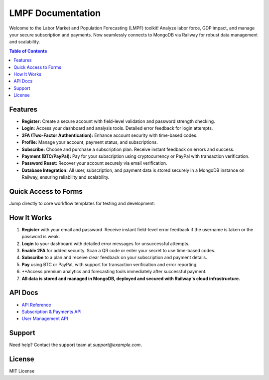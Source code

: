 LMPF Documentation
==================

Welcome to the Labor Market and Population Forecasting (LMPF) toolkit!  
Analyze labor force, GDP impact, and manage your secure subscription and payments.
Now seamlessly connects to MongoDB via Railway for robust data management and scalability.

.. contents:: Table of Contents
   :depth: 2
   :local:

Features
--------

- **Register:** Create a secure account with field-level validation and password strength checking.
- **Login:** Access your dashboard and analysis tools. Detailed error feedback for login attempts.
- **2FA (Two-Factor Authentication):** Enhance account security with time-based codes.
- **Profile:** Manage your account, payment status, and subscriptions.
- **Subscribe:** Choose and purchase a subscription plan. Receive instant feedback on errors and success.
- **Payment (BTC/PayPal):** Pay for your subscription using cryptocurrency or PayPal with transaction verification.
- **Password Reset:** Recover your account securely via email verification.
- **Database Integration:** All user, subscription, and payment data is stored securely in a MongoDB instance on Railway, ensuring reliability and scalability.

Quick Access to Forms
---------------------

Jump directly to core workflow templates for testing and development:

.. raw:: html

    <div style="margin:2em 0; text-align:center;">
        <button onclick="window.open('docs/server/templates/register.html', '_blank')" style="background: #0070f3; color: #fff; border: none; text-decoration: none; padding: 0.7em 2em; border-radius: 4px; font-size: 1.08em; margin: 0 1em; cursor: pointer;">Register Form (HTML)</button>
        <button onclick="window.open('docs/server/templates/login.html', '_blank')" style="background: #28a745; color: #fff; border: none; text-decoration: none; padding: 0.7em 2em; border-radius: 4px; font-size: 1.08em; margin: 0 1em; cursor: pointer;">Login Form (HTML)</button>
        <button onclick="window.open('docs/server/templates/subscribe.html', '_blank')" style="background: #9c27b0; color: #fff; border: none; text-decoration: none; padding: 0.7em 2em; border-radius: 4px; font-size: 1.08em; margin: 0 1em; cursor: pointer;">Subscribe Form (HTML)</button>
        <a href="/login" style="background: #28a745; color: #fff; text-decoration: none; padding: 0.7em 2em; border-radius: 4px; font-size: 1.08em; margin: 0 1em; display:inline-block;">Live Login</a>
        <a href="/register" style="background: #0070f3; color: #fff; text-decoration: none; padding: 0.7em 2em; border-radius: 4px; font-size: 1.08em; margin: 0 1em; display:inline-block;">Live Register</a>
        <a href="/subscribe" style="background: #9c27b0; color: #fff; text-decoration: none; padding: 0.7em 2em; border-radius: 4px; font-size: 1.08em; margin: 0 1em; display:inline-block;">Live Subscribe</a>
    </div>

How It Works
------------

1. **Register** with your email and password. Receive instant field-level error feedback if the username is taken or the password is weak.
2. **Login** to your dashboard with detailed error messages for unsuccessful attempts.
3. **Enable 2FA** for added security. Scan a QR code or enter your secret to use time-based codes.
4. **Subscribe** to a plan and receive clear feedback on your subscription and payment details.
5. **Pay** using BTC or PayPal, with support for transaction verification and error reporting.
6. **Access premium analytics and forecasting tools immediately after successful payment.
7. **All data is stored and managed in MongoDB, deployed and secured with Railway's cloud infrastructure.**

API Docs
--------

- `API Reference <api.html>`__
- `Subscription & Payments API <subscription.html>`__
- `User Management API <user.html>`__

Support
-------

Need help? Contact the support team at `support@example.com`.

License
-------

MIT License
